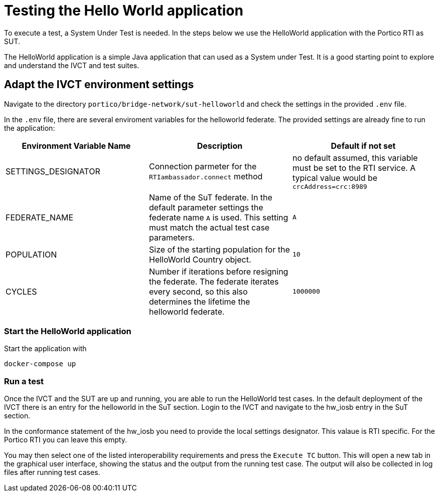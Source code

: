 = Testing the Hello World application

To execute a test, a System Under Test is needed. In the steps below we use the HelloWorld application with the Portico RTI as 
SUT.

The HelloWorld application is a simple Java application that can used as a System under Test. It is a good starting point to explore and understand the IVCT and test suites.

== Adapt the IVCT environment settings

Navigate to the directory `portico/bridge-network/sut-helloworld` and check the settings in the provided `.env` file.

In the `.env` file, there are several enviroment variables for the helloworld federate. The provided settings are already fine to run the application:

|===
| Environment Variable Name  | Description | Default if not set

| SETTINGS_DESIGNATOR        | Connection parmeter for the `RTIambassador.connect` method   |no default assumed, this variable must be set to the RTI service. A typical value would be `crcAddress=crc:8989`
| FEDERATE_NAME              | Name of the SuT federate. In the default parameter settings the federate name `A` is used. This setting must match the actual test case parameters.  | `A`
| POPULATION                 | Size of the starting population for the HelloWorld Country object.   | `10`
| CYCLES                     | Number if iterations before resigning the federate. The federate iterates every second, so this also determines the lifetime the helloworld federate.    | `1000000`
|===

=== Start the HelloWorld application

Start the application with

 docker-compose up

=== Run a test

Once the IVCT and the SUT are up and running, you are able to run the HelloWorld test cases. In the default deployment of the IVCT there is an entry for the helloworld in the SuT section. Login to the IVCT and navigate to the hw_iosb entry in the SuT section.

In the conformance statement of the hw_iosb you need to provide the local settings designator. This valaue is RTI specific. For the Portico RTI you can leave this empty.

You may then select one of the listed interoperability requirements and press the `Execute TC` button. This will open a new tab in the graphical user interface, showing the status and the output from the running test case. The output will also be collected in log files after running test cases.
